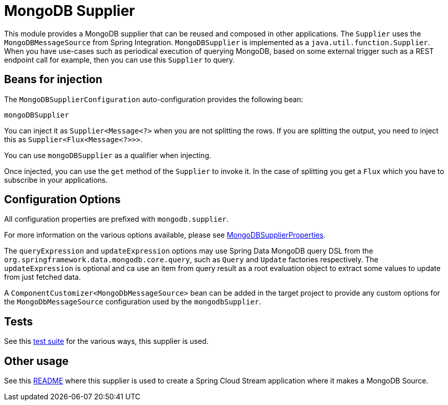 = MongoDB Supplier

This module provides a MongoDB supplier that can be reused and composed in other applications.
The `Supplier` uses the `MongoDBMessageSource` from Spring Integration.
`MongoDBSupplier` is implemented as a `java.util.function.Supplier`.
When you have use-cases such as periodical execution of querying MongoDB, based on some external trigger such as a REST endpoint call for example, then you can use this `Supplier` to query.

== Beans for injection

The `MongoDBSupplierConfiguration` auto-configuration provides the following bean:

`mongoDBSupplier`

You can inject it as `Supplier<Message<?>` when you are not splitting the rows.
If you are splitting the output, you need to inject this as `Supplier<Flux<Message<?>>>`.

You can use `mongoDBSupplier` as a qualifier when injecting.

Once injected, you can use the `get` method of the `Supplier` to invoke it.
In the case of splitting you get a `Flux` which you have to subscribe in your applications.

== Configuration Options

All configuration properties are prefixed with `mongodb.supplier`.

For more information on the various options available, please see link:src/main/java/org/springframework/cloud/fn/supplier/mongo/MongodbSupplierProperties.java[MongoDBSupplierProperties].

The `queryExpression` and `updateExpression` options may use Spring Data MongoDB query DSL from the `org.springframework.data.mongodb.core.query`, such as `Query` and `Update` factories respectively.
The `updateExpression` is optional and ca use an item from query result as a root evaluation object to extract some values to update from just fetched data.

A `ComponentCustomizer<MongoDbMessageSource>` bean can be added in the target project to provide any custom options for the `MongoDbMessageSource` configuration used by the `mongodbSupplier`.

== Tests

See this link:src/test/java/org/springframework/cloud/fn/supplier/mongo/MongodbSupplierApplicationTests.java[test suite] for the various ways, this supplier is used.

== Other usage

See this https://github.com/spring-cloud/stream-applications/blob/master/applications/source/mongodb-source/README.adoc[README] where this supplier is used to create a Spring Cloud Stream application where it makes a MongoDB Source.
